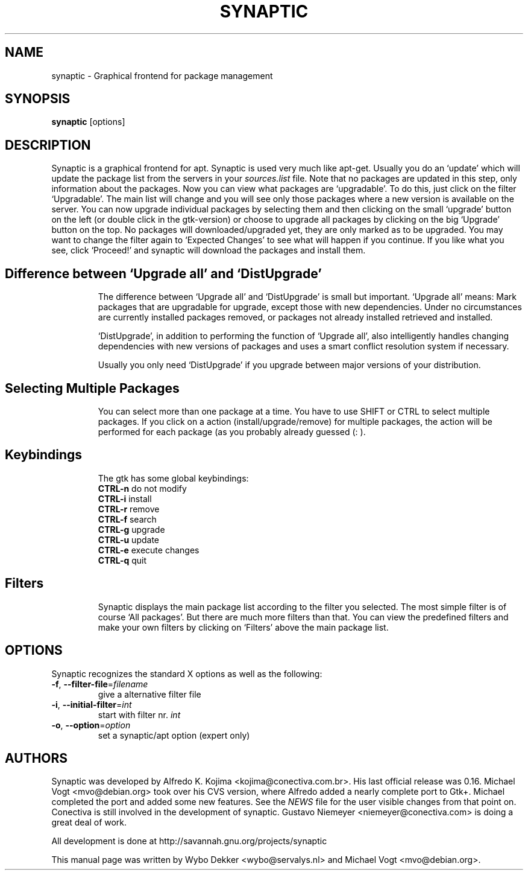 .\"                                      Hey, EMACS: -*- nroff -*-
.\" First parameter, NAME, should be all caps
.\" Second parameter, SECTION, should be 1-8, maybe w/ subsection
.\" other parameters are allowed: see man(7), man(1)
.TH SYNAPTIC 8 "Jun 10, 2003"
.\" Please adjust this date whenever revising the manpage.
.\"
.\" Some roff macros, for reference:
.\" .nh        disable hyphenation
.\" .hy        enable hyphenation
.\" .ad l      left justify
.\" .ad b      justify to both left and right margins
.\" .nf        disable filling
.\" .fi        enable filling
.\" .br        insert line break
.\" .sp <n>    insert n+1 empty lines
.\" for manpage-specific macros, see man(7)
.SH NAME
synaptic \- Graphical frontend for package management
.SH SYNOPSIS
\fBsynaptic\fP [options]
.br
.SH DESCRIPTION
Synaptic is a graphical frontend for apt.
Synaptic is used very much like apt-get. Usually you do an
`update' which will update the package list from the servers in your
\fIsources.list\fR file. Note that no packages are updated in this step,
only information about the packages. Now you can view what packages
are `upgradable'. To do this, just click on the filter `Upgradable'.
The main list will change and you will see only those packages where
a new version is available on the server. You can now upgrade
individual packages by selecting them and then clicking on the small
`upgrade' button on the left (or double click in the gtk-version) or
choose to upgrade all packages by clicking on the big `Upgrade' button
on the top. No packages will downloaded/upgraded yet, they are only
marked as to be upgraded. You may want to change the filter again to
`Expected Changes' to see what will happen if you continue. If you
like what you see, click `Proceed!' and synaptic will download the
packages and install them. 
.TP
.SH Difference between `Upgrade all' and `DistUpgrade'
The difference between `Upgrade all' and `DistUpgrade' is small but
important. `Upgrade all' means: Mark packages that are upgradable for
upgrade, except those with new dependencies. Under no circumstances
are currently installed packages removed, or packages not already
installed retrieved and installed. 

`DistUpgrade', in addition to performing the function of `Upgrade
all', also intelligently handles changing dependencies with new
versions of packages and uses a smart conflict resolution system if
necessary. 

Usually you only need `DistUpgrade' if you upgrade between major
versions of your distribution.
.TP
.SH Selecting Multiple Packages
You can select more than one package at a time. You have to
use SHIFT or CTRL to select multiple packages. If you click on a action 
(install/upgrade/remove) for multiple packages, the action will be performed
for each package (as you probably already guessed (: ).
.PP
.\" TeX users may be more comfortable with the \fB<whatever>\fP and
.\" \fI<whatever>\fP escape sequences to invoke bold face and italics, 
.\" respectively.
.TP
.SH Keybindings
The gtk has some global keybindings:
.br
\fBCTRL-n\fR do not modify
.br
\fBCTRL-i\fR install
.br
\fBCTRL-r\fR remove
.br
\fBCTRL-f\fR search 
.br
\fBCTRL-g\fR upgrade
.br
\fBCTRL-u\fR update
.br
\fBCTRL-e\fR execute changes
.br
\fBCTRL-q\fR quit

.TP
.SH Filters
Synaptic displays the main package list according to the filter you
selected. The most simple filter is of course `All packages'. But
there are much more filters than that. You can view the predefined
filters and make your own filters by clicking on `Filters' above the
main package list. 

.SH OPTIONS
Synaptic recognizes the standard X options as well as the following:
.TP
\fB-f\fR, \fB\-\-filter-file\fR=\fIfilename\fR
give a alternative filter file
.TP
\fB-i\fR, \fB\-\-initial-filter\fR=\fIint\fR
start with filter nr. \fIint\fR
.TP
\fB-o\fR, \fB\-\-option\fR=\fIoption\fR
set a synaptic/apt option (expert only)

.SH AUTHORS
Synaptic was developed by Alfredo K. Kojima
<kojima@conectiva.com.br>. His last official release was 0.16. Michael
Vogt <mvo@debian.org> took over his CVS version, where Alfredo added a
nearly complete port to Gtk+. Michael completed the port and added some new
features. See the \fINEWS\fR file for the user visible changes from
that point on. Conectiva is still involved in the development of
synaptic. Gustavo Niemeyer <niemeyer@conectiva.com> is doing a
great deal of work.
.PP
All development is done at http://savannah.gnu.org/projects/synaptic
.PP
This manual page was written by Wybo Dekker <wybo@servalys.nl> and 
Michael Vogt <mvo@debian.org>.
